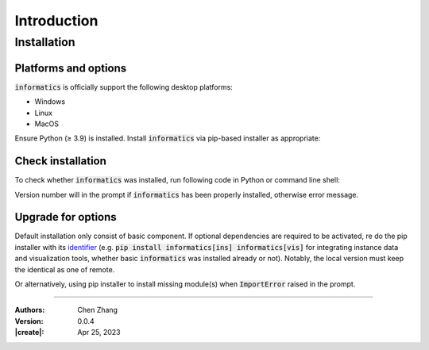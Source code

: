 _`Introduction`
===============

_`Installation`
---------------

_`Platforms and options`
~~~~~~~~~~~~~~~~~~~~~~~~

:code:`informatics` is officially support the following desktop platforms:

* Windows

* Linux

* MacOS

Ensure Python (|ge| 3.9) is installed. Install :code:`informatics` via pip-based installer as appropriate:

.. tabs::

   .. tab:: Basic

      Install :code:`informatics` with basic dependent components.

      .. code-block:: console

         (.venv) $ pip install informatics

   .. tab:: Instances

      Install basic :code:`informatics` with instance data.

      .. code-block:: console

         (.venv) $ pip install informatics[ins]

   .. tab:: Visualization

      Install basic :code:`informatics` with visualization dependencies. Backend of visualization utilities requires at
      least one of `PySide2 <https://pypi.org/project/PySide2/>`_, `PySide6 <https://pypi.org/project/PySide6/>`_,
      `PyQt5 <https://pypi.org/project/PyQt5/>`_, `PyQt6 <https://pypi.org/project/PyQt6/>`_.
      `PySide6 <https://pypi.org/project/PySide6/>`_ is suggested. For functions who using spatial rendering,
      `PyOpenGL <https://pypi.org/project/PyOpenGL/>`_ is necessary as well.

      .. code-block:: console

         (.venv) $ pip install informatics[vis]

   .. tab:: Medical

      Install basic :code:`informatics` with medical image related dependencies.

      .. code-block:: console

         (.venv) $ pip install informatics[med]

_`Check installation`
~~~~~~~~~~~~~~~~~~~~~

To check whether :code:`informatics` was installed, run following code in Python or command line shell:

.. tabs::

   .. tab:: Python

      .. code-block:: python

         import info
         print(info.__version__)

   .. tab:: Terminal

      .. code-block:: console

         (.venv) $ python -c "import info; print(info.__version__)"

Version number will in the prompt if :code:`informatics` has been properly installed, otherwise error message.

_`Upgrade for options`
~~~~~~~~~~~~~~~~~~~~~~

Default installation only consist of basic component. If optional dependencies are required to be activated, re do
the pip installer with its `identifier <https://peps.python.org/pep-0685/>`_ (e.g.
:code:`pip install informatics[ins] informatics[vis]` for integrating instance data and visualization tools, whether
basic :code:`informatics` was installed already or not). Notably, the local version must keep the identical as one
of remote.

Or alternatively, using pip installer to install missing module(s) when :code:`ImportError` raised in the prompt.

.. |ge| unicode:: U+2265

----

:Authors: Chen Zhang
:Version: 0.0.4
:|create|: Apr 25, 2023